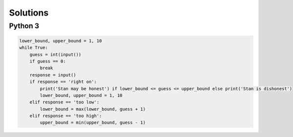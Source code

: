 Solutions
=========

Python 3
--------

.. code-block:: python

    lower_bound, upper_bound = 1, 10
    while True:
        guess = int(input())
        if guess == 0:
            break
        response = input()
        if response == 'right on':
            print('Stan may be honest') if lower_bound <= guess <= upper_bound else print('Stan is dishonest')
            lower_bound, upper_bound = 1, 10
        elif response == 'too low':
            lower_bound = max(lower_bound, guess + 1)
        elif response == 'too high':
            upper_bound = min(upper_bound, guess - 1)